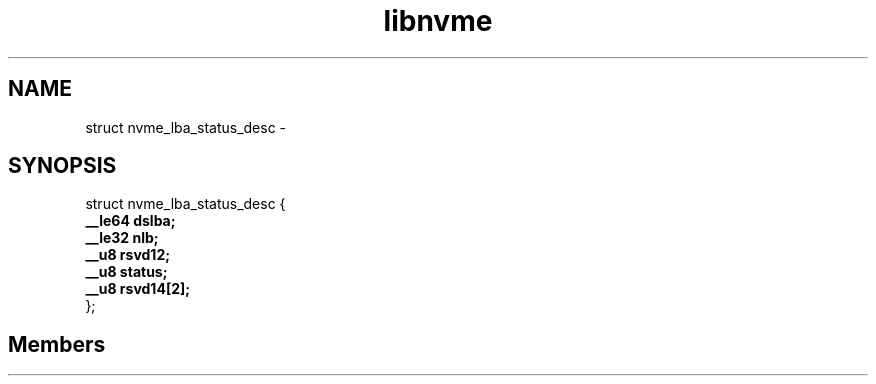 .TH "libnvme" 2 "struct nvme_lba_status_desc" "February 2020" "LIBNVME API Manual" LINUX
.SH NAME
struct nvme_lba_status_desc \-
.SH SYNOPSIS
struct nvme_lba_status_desc {
.br
.BI "    __le64 dslba;"
.br
.BI "    __le32 nlb;"
.br
.BI "    __u8 rsvd12;"
.br
.BI "    __u8 status;"
.br
.BI "    __u8 rsvd14[2];"
.br
.BI "
};
.br

.SH Members
